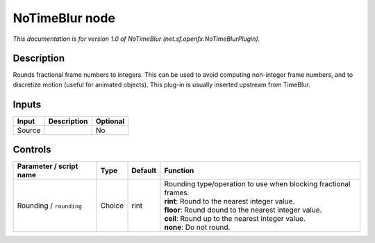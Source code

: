 .. _net.sf.openfx.NoTimeBlurPlugin:

.. raw:: html

   <!-- Do not edit this file! It is generated automatically by Natron itself. -->

NoTimeBlur node
===============

*This documentation is for version 1.0 of NoTimeBlur (net.sf.openfx.NoTimeBlurPlugin).*

Description
-----------

Rounds fractional frame numbers to integers. This can be used to avoid computing non-integer frame numbers, and to discretize motion (useful for animated objects). This plug-in is usually inserted upstream from TimeBlur.

Inputs
------

+--------+-------------+----------+
| Input  | Description | Optional |
+========+=============+==========+
| Source |             | No       |
+--------+-------------+----------+

Controls
--------

.. tabularcolumns:: |>{\raggedright}p{0.2\columnwidth}|>{\raggedright}p{0.06\columnwidth}|>{\raggedright}p{0.07\columnwidth}|p{0.63\columnwidth}|

.. cssclass:: longtable

+-------------------------+--------+---------+-------------------------------------------------------------------+
| Parameter / script name | Type   | Default | Function                                                          |
+=========================+========+=========+===================================================================+
| Rounding / ``rounding`` | Choice | rint    | | Rounding type/operation to use when blocking fractional frames. |
|                         |        |         | | **rint**: Round to the nearest integer value.                   |
|                         |        |         | | **floor**: Round dound to the nearest integer value.            |
|                         |        |         | | **ceil**: Round up to the nearest integer value.                |
|                         |        |         | | **none**: Do not round.                                         |
+-------------------------+--------+---------+-------------------------------------------------------------------+
